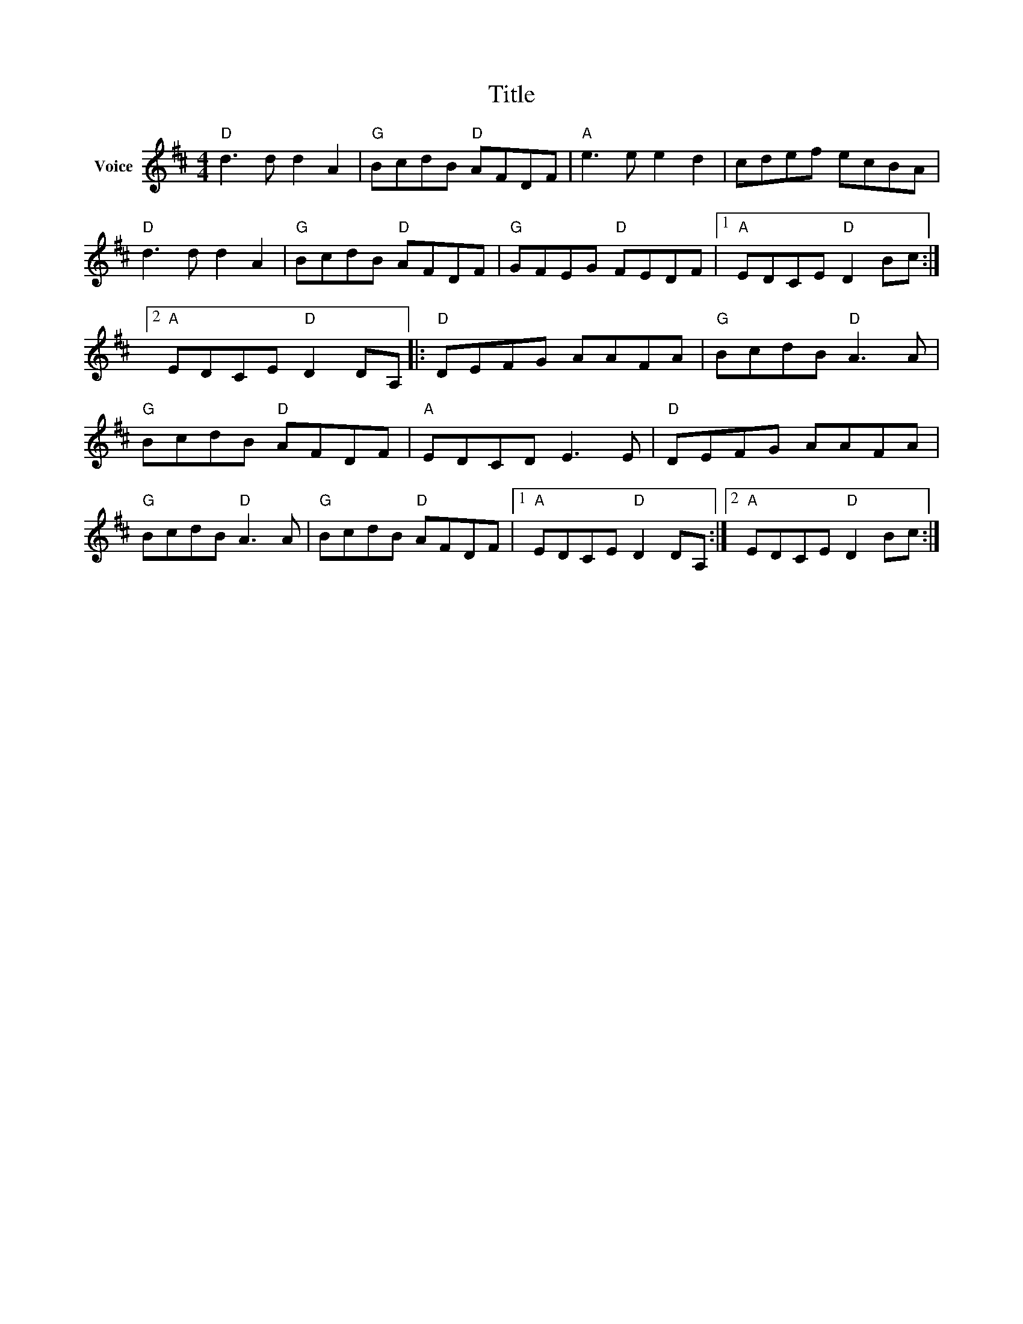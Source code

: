 X:1
T:Title
L:1/8
M:4/4
I:linebreak $
K:D
V:1 treble nm="Voice"
V:1
"D" d3 d d2 A2 |"G" BcdB"D" AFDF |"A" e3 e e2 d2 | cdef ecBA |"D" d3 d d2 A2 |"G" BcdB"D" AFDF | %6
"G" GFEG"D" FEDF |1"A" EDCE"D" D2 Bc :|2"A" EDCE"D" D2 DA, |:"D" DEFG AAFA |"G" BcdB"D" A3 A | %11
"G" BcdB"D" AFDF |"A" EDCD E3 E |"D" DEFG AAFA |"G" BcdB"D" A3 A |"G" BcdB"D" AFDF |1 %16
"A" EDCE"D" D2 DA, :|2"A" EDCE"D" D2 Bc :| %18
